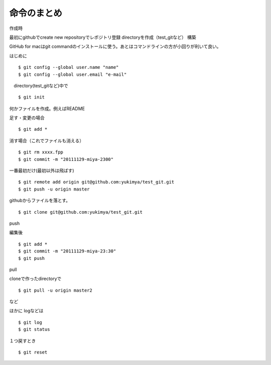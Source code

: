 =========================================
命令のまとめ
=========================================

作成時

最初にgithubでcreate new repositoryでレポジトリ登録
directoryを作成（test_gitなど）
構築

GitHub for macはgit commandのインストールに使う。あとはコマンドラインの方が小回りが利いて良い。


はじめに
::

$ git config --global user.name "name"
$ git config --global user.email "e-mail"

　directory(test_gitなど)中で
::

$ git init

何かファイルを作成。例えばREADME

足す・変更の場合
::

$ git add *

消す場合（これでファイルも消える）
::

$ git rm xxxx.fpp
$ git commit -m "20111129-miya-2300"

一番最初だけ(最初以外は飛ばす)
::

$ git remote add origin git@github.com:yukimya/test_git.git
$ git push -u origin master

githubからファイルを落とす。
::

$ git clone git@github.com:yukimya/test_git.git

push

編集後
::

$ git add *
$ git commit -m "20111129-miya-23:30"
$ git push

pull

cloneで作ったdirectoryで
::

$ git pull -u origin master2

など

ほかに
logなどは
::

$ git log
$ git status

１つ戻すとき
::

$ git reset